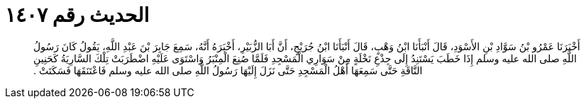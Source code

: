 
= الحديث رقم ١٤٠٧

[quote.hadith]
أَخْبَرَنَا عَمْرُو بْنُ سَوَّادِ بْنِ الأَسْوَدِ، قَالَ أَنْبَأَنَا ابْنُ وَهْبٍ، قَالَ أَنْبَأَنَا ابْنُ جُرَيْجٍ، أَنَّ أَبَا الزُّبَيْرِ، أَخْبَرَهُ أَنَّهُ، سَمِعَ جَابِرَ بْنَ عَبْدِ اللَّهِ، يَقُولُ كَانَ رَسُولُ اللَّهِ صلى الله عليه وسلم إِذَا خَطَبَ يَسْتَنِدُ إِلَى جِذْعِ نَخْلَةٍ مِنْ سَوَارِي الْمَسْجِدِ فَلَمَّا صُنِعَ الْمِنْبَرُ وَاسْتَوَى عَلَيْهِ اضْطَرَبَتْ تِلْكَ السَّارِيَةُ كَحَنِينِ النَّاقَةِ حَتَّى سَمِعَهَا أَهْلُ الْمَسْجِدِ حَتَّى نَزَلَ إِلَيْهَا رَسُولُ اللَّهِ صلى الله عليه وسلم فَاعْتَنَقَهَا فَسَكَتَتْ ‏.‏
